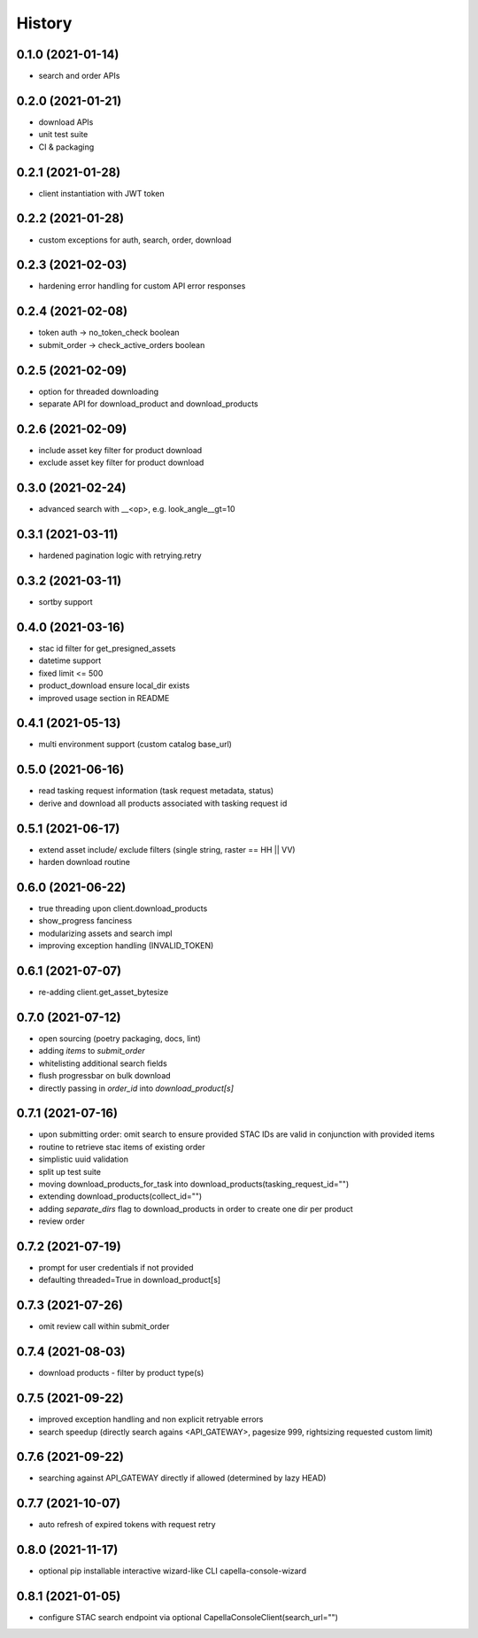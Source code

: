 =======
History
=======

0.1.0 (2021-01-14)
------------------

* search and order APIs


0.2.0 (2021-01-21)
------------------

* download APIs
* unit test suite
* CI & packaging

0.2.1 (2021-01-28)
------------------

* client instantiation with JWT token

0.2.2 (2021-01-28)
------------------

* custom exceptions for auth, search, order, download

0.2.3 (2021-02-03)
------------------

* hardening error handling for custom API error responses

0.2.4 (2021-02-08)
------------------

* token auth -> no_token_check boolean
* submit_order -> check_active_orders boolean


0.2.5 (2021-02-09)
------------------

* option for threaded downloading
* separate API for download_product and download_products


0.2.6 (2021-02-09)
------------------

* include asset key filter for product download
* exclude asset key filter for product download

0.3.0 (2021-02-24)
------------------

* advanced search with __<op>, e.g. look_angle__gt=10


0.3.1 (2021-03-11)
------------------

* hardened pagination logic with retrying.retry

0.3.2 (2021-03-11)
------------------

* sortby support


0.4.0 (2021-03-16)
------------------

* stac id filter for get_presigned_assets
* datetime support
* fixed limit <= 500
* product_download ensure local_dir exists
* improved usage section in README


0.4.1 (2021-05-13)
------------------

* multi environment support (custom catalog base_url)


0.5.0 (2021-06-16)
------------------

* read tasking request information (task request metadata, status)
* derive and download all products associated with tasking request id


0.5.1 (2021-06-17)
------------------

* extend asset include/ exclude filters (single string, raster == HH || VV)
* harden download routine

0.6.0 (2021-06-22)
------------------

* true threading upon client.download_products
* show_progress fanciness
* modularizing assets and search impl
* improving exception handling (INVALID_TOKEN)


0.6.1 (2021-07-07)
------------------

* re-adding client.get_asset_bytesize


0.7.0 (2021-07-12)
------------------

* open sourcing (poetry packaging, docs, lint)
* adding `items` to `submit_order`
* whitelisting additional search fields
* flush progressbar on bulk download
* directly passing in `order_id` into `download_product[s]`


0.7.1 (2021-07-16)
------------------
* upon submitting order: omit search to ensure provided STAC IDs are valid in conjunction with provided items
* routine to retrieve stac items of existing order
* simplistic uuid validation
* split up test suite
* moving download_products_for_task into download_products(tasking_request_id="")
* extending download_products(collect_id="")
* adding `separate_dirs` flag to download_products in order to create one dir per product
* review order


0.7.2 (2021-07-19)
------------------
* prompt for user credentials if not provided
* defaulting threaded=True in download_product[s]


0.7.3 (2021-07-26)
------------------
* omit review call within submit_order


0.7.4 (2021-08-03)
------------------
* download products - filter by product type(s)


0.7.5 (2021-09-22)
------------------
* improved exception handling and non explicit retryable errors
* search speedup (directly search agains <API_GATEWAY>, pagesize 999, rightsizing requested custom limit)


0.7.6 (2021-09-22)
------------------
* searching against API_GATEWAY directly if allowed (determined by lazy HEAD)


0.7.7 (2021-10-07)
------------------
* auto refresh of expired tokens with request retry


0.8.0 (2021-11-17)
------------------
* optional pip installable interactive wizard-like CLI capella-console-wizard


0.8.1 (2021-01-05)
------------------
* configure STAC search endpoint via optional CapellaConsoleClient(search_url="")